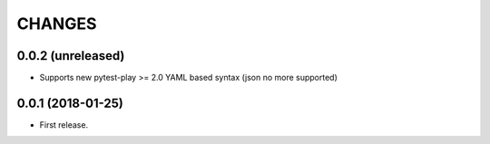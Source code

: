 =======
CHANGES
=======

0.0.2 (unreleased)
------------------

- Supports new pytest-play >= 2.0 YAML based syntax (json no more supported)


0.0.1 (2018-01-25)
------------------

* First release.
